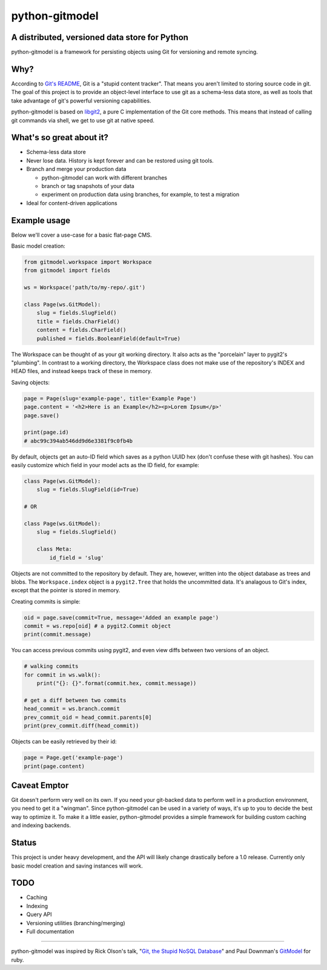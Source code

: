 ===============
python-gitmodel
===============
A distributed, versioned data store for Python
----------------------------------------------

python-gitmodel is a framework for persisting objects using Git for versioning
and remote syncing.

Why?
----
According to `Git's README`_, Git is a "stupid content tracker". That means you
aren't limited to storing source code in git. The goal of this project is to
provide an object-level interface to use git as a schema-less data store, as
well as tools that take advantage of git's powerful versioning capabilities.

python-gitmodel is based on `libgit2`_, a pure C implementation of the Git core
methods. This means that instead of calling git commands via shell, we get
to use git at native speed.

What's so great about it?
-------------------------
* Schema-less data store
* Never lose data. History is kept forever and can be restored using git tools.
* Branch and merge your production data

  * python-gitmodel can work with different branches
  * branch or tag snapshots of your data
  * experiment on production data using branches, for example, to test a migration

* Ideal for content-driven applications

Example usage
-------------
Below we'll cover a use-case for a basic flat-page CMS.

Basic model creation: 

.. code:: python

  from gitmodel.workspace import Workspace
  from gitmodel import fields
  
  ws = Workspace('path/to/my-repo/.git')

  class Page(ws.GitModel):
      slug = fields.SlugField() 
      title = fields.CharField()
      content = fields.CharField()
      published = fields.BooleanField(default=True)

The Workspace can be thought of as your git working directory. It also acts as
the "porcelain" layer to pygit2's "plumbing". In contrast to a working
directory, the Workspace class does not make use of the repository's INDEX and
HEAD files, and instead keeps track of these in memory.

Saving objects:

.. code:: python

  page = Page(slug='example-page', title='Example Page')
  page.content = '<h2>Here is an Example</h2><p>Lorem Ipsum</p>'
  page.save()

  print(page.id)
  # abc99c394ab546dd9d6e3381f9c0fb4b

By default, objects get an auto-ID field which saves as a python UUID hex 
(don't confuse these with git hashes). You can easily customize which field in
your model acts as the ID field, for example:

.. code:: python

  class Page(ws.GitModel):
      slug = fields.SlugField(id=True)
  
  # OR

  class Page(ws.GitModel):
      slug = fields.SlugField()

      class Meta:
          id_field = 'slug'
 
Objects are not committed to the repository by default. They are, however,
written into the object database as trees and blobs. The ``Workspace.index``
object is a ``pygit2.Tree`` that holds the uncommitted data. It's analagous to
Git's index, except that the pointer is stored in memory. 

Creating commits is simple:

.. code:: python
  
  oid = page.save(commit=True, message='Added an example page')
  commit = ws.repo[oid] # a pygit2.Commit object
  print(commit.message)

You can access previous commits using pygit2, and even view diffs between two
versions of an object.

.. code:: python
  
  # walking commits
  for commit in ws.walk():
      print("{}: {}".format(commit.hex, commit.message)) 
  
  # get a diff between two commits
  head_commit = ws.branch.commit
  prev_commit_oid = head_commit.parents[0]
  print(prev_commit.diff(head_commit))

Objects can be easily retrieved by their id:

.. code:: python
  
  page = Page.get('example-page')
  print(page.content)

 
Caveat Emptor
-------------
Git doesn't perform very well on its own. If you need your git-backed data to
perform well in a production environment, you need to get it a "wingman". 
Since python-gitmodel can be used in a variety of ways, it's up to you to
decide the best way to optimize it. To make it a little easier, python-gitmodel
provides a simple framework for building custom caching and indexing backends.

Status
------
This project is under heavy development, and the API will likely change
drastically before a 1.0 release. Currently only basic model creation
and saving instances will work. 

TODO
----
* Caching
* Indexing
* Query API
* Versioning utilities (branching/merging)
* Full documentation

-------------------------------------------------------------------------------

python-gitmodel was inspired by Rick Olson's talk, "`Git, the Stupid NoSQL 
Database`_" and Paul Downman's `GitModel`_ for ruby.

.. _Git's README: https://github.com/git/git#readme
.. _libgit2: http://libgit2.github.com
.. _Git, the Stupid NoSQL Database: http://git-nosql-rubyconf.heroku.com/
.. _GitModel: https://github.com/pauldowman/gitmodel/

